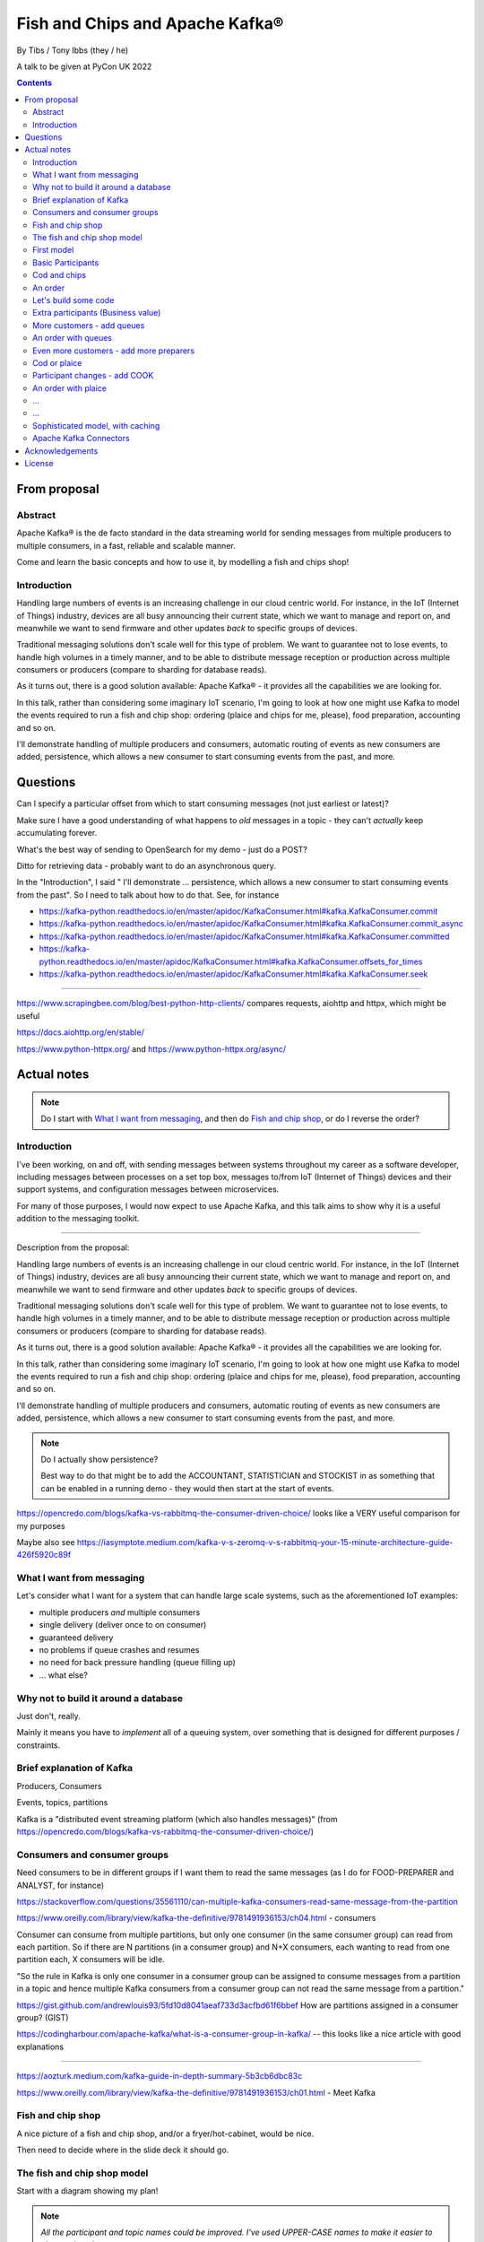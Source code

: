 
================================
Fish and Chips and Apache Kafka®
================================

By Tibs / Tony Ibbs (they / he)

A talk to be given at PyCon UK 2022

.. contents::

From proposal
=============

Abstract
--------

Apache Kafka® is the de facto standard in the data streaming world for sending
messages from multiple producers to multiple consumers, in a fast, reliable
and scalable manner.

Come and learn the basic concepts and how to use it, by modelling a fish and
chips shop!

Introduction
------------

Handling large numbers of events is an increasing challenge in our cloud
centric world. For instance, in the IoT (Internet of Things) industry, devices
are all busy announcing their current state, which we want to
manage and report on, and meanwhile we want to send firmware and other updates
*back* to specific groups of devices.

Traditional messaging solutions don't scale well for this type of problem. We
want to guarantee not to lose events, to handle high volumes in a timely
manner, and to be able to distribute message reception or production across
multiple consumers or producers (compare to sharding for database reads).

As it turns out, there is a good solution available: Apache Kafka® - it
provides all the capabilities we are looking for.

In this talk, rather than considering some imaginary IoT scenario, I'm going
to look at how one might use Kafka to model the events required to run a fish
and chip shop: ordering (plaice and chips for me, please), food preparation,
accounting and so on.

I'll demonstrate handling of multiple producers and consumers, automatic routing of
events as new consumers are added, persistence, which allows a new consumer to
start consuming events from the past, and more.

Questions
=========

Can I specify a particular offset from which to start consuming messages (not
just earliest or latest)?

Make sure I have a good understanding of what happens to *old* messages in a
topic - they can't *actually* keep accumulating forever.

What's the best way of sending to OpenSearch for my demo - just do a POST?

Ditto for retrieving data - probably want to do an asynchronous query.

In the "Introduction", I said " I'll demonstrate ... persistence, which allows
a new consumer to start consuming events from the past". So I need to talk
about how to do that. See, for instance

* https://kafka-python.readthedocs.io/en/master/apidoc/KafkaConsumer.html#kafka.KafkaConsumer.commit
* https://kafka-python.readthedocs.io/en/master/apidoc/KafkaConsumer.html#kafka.KafkaConsumer.commit_async
* https://kafka-python.readthedocs.io/en/master/apidoc/KafkaConsumer.html#kafka.KafkaConsumer.committed
* https://kafka-python.readthedocs.io/en/master/apidoc/KafkaConsumer.html#kafka.KafkaConsumer.offsets_for_times
* https://kafka-python.readthedocs.io/en/master/apidoc/KafkaConsumer.html#kafka.KafkaConsumer.seek

-----

https://www.scrapingbee.com/blog/best-python-http-clients/ compares requests,
aiohttp and httpx, which might be useful

https://docs.aiohttp.org/en/stable/

https://www.python-httpx.org/ and https://www.python-httpx.org/async/

Actual notes
============

.. note:: Do I start with `What I want from messaging`_, and then do `Fish and
          chip shop`_, or do I reverse the order?

Introduction
------------

I've been working, on and off, with sending messages between systems
throughout my career as a software developer, including messages between
processes on a set top box, messages to/from IoT (Internet of Things)
devices and their support systems, and configuration messages between
microservices.

For many of those purposes, I would now expect to use Apache Kafka, and this
talk aims to show why it is a useful addition to the messaging toolkit.

-------------------

Description from the proposal:

Handling large numbers of events is an increasing challenge in our cloud
centric world. For instance, in the IoT (Internet of Things) industry, devices
are all busy announcing their current state, which we want to
manage and report on, and meanwhile we want to send firmware and other updates
*back* to specific groups of devices.

Traditional messaging solutions don't scale well for this type of problem. We
want to guarantee not to lose events, to handle high volumes in a timely
manner, and to be able to distribute message reception or production across
multiple consumers or producers (compare to sharding for database reads).

As it turns out, there is a good solution available: Apache Kafka® - it
provides all the capabilities we are looking for.

In this talk, rather than considering some imaginary IoT scenario, I'm going
to look at how one might use Kafka to model the events required to run a fish
and chip shop: ordering (plaice and chips for me, please), food preparation,
accounting and so on.

I'll demonstrate handling of multiple producers and consumers, automatic routing of
events as new consumers are added, persistence, which allows a new consumer to
start consuming events from the past, and more.

.. note:: Do I actually show persistence?

   Best way to do that might be to add the ACCOUNTANT, STATISTICIAN and
   STOCKIST in as something that can be enabled in a running demo - they
   would then start at the start of events.

https://opencredo.com/blogs/kafka-vs-rabbitmq-the-consumer-driven-choice/
looks like a VERY useful comparison for my purposes

Maybe also see
https://iasymptote.medium.com/kafka-v-s-zeromq-v-s-rabbitmq-your-15-minute-architecture-guide-426f5920c89f

What I want from messaging
--------------------------

Let's consider what I want for a system that can handle large scale systems,
such as the aforementioned IoT examples:

* multiple producers *and* multiple consumers
* single delivery (deliver once to on consumer)
* guaranteed delivery
* no problems if queue crashes and resumes
* no need for back pressure handling (queue filling up)
* ... what else?

Why not to build it around a database
-------------------------------------

Just don't, really.

Mainly it means you have to *implement* all of a queuing system, over
something that is designed for different purposes / constraints.

Brief explanation of Kafka
--------------------------

Producers, Consumers

Events, topics, partitions

Kafka is a "distributed event streaming platform (which also handles
messages)" (from https://opencredo.com/blogs/kafka-vs-rabbitmq-the-consumer-driven-choice/)

Consumers and consumer groups
-----------------------------

Need consumers to be in different groups if I want them to read the same
messages (as I do for FOOD-PREPARER and ANALYST, for instance)

https://stackoverflow.com/questions/35561110/can-multiple-kafka-consumers-read-same-message-from-the-partition

https://www.oreilly.com/library/view/kafka-the-definitive/9781491936153/ch04.html -
consumers

Consumer can consume from multiple partitions, but only one consumer (in the
same consumer group) can read from each partition. So if there are N
partitions (in a consumer group) and N+X consumers, each wanting to read from
one partition each, X consumers will be idle.

"So the rule in Kafka is only one consumer in a consumer group can be assigned
to consume messages from a partition in a topic and hence multiple Kafka
consumers from a consumer group can not read the same message from a
partition."

https://gist.github.com/andrewlouis93/5fd10d8041aeaf733d3acfbd61f6bbef How are
partitions assigned in a consumer group? (GIST)

https://codingharbour.com/apache-kafka/what-is-a-consumer-group-in-kafka/ --
this looks like a nice article with good explanations

------

https://aozturk.medium.com/kafka-guide-in-depth-summary-5b3cb6dbc83c

https://www.oreilly.com/library/view/kafka-the-definitive/9781491936153/ch01.html -
Meet Kafka

Fish and chip shop
------------------

A nice picture of a fish and chip shop, and/or a fryer/hot-cabinet, would be
nice.

Then need to decide where in the slide deck it should go.

The fish and chip shop model
----------------------------

Start with a diagram showing my plan!

.. note:: *All the participant and topic names could be improved. I've used
   UPPER-CASE names to make it easier to change them later on.*

First model
-----------

This model shows the progress of orders through the system, and how there may
be multiple interests in the data.

Basic Participants
------------------

* CUSTOMER - implicit, makes an order (we don't model them directly)
* TILL - takes order from CUSTOMER, sends order to 'ORDER' topic
* FOOD-PREPARER - Listens to 'ORDER' topic.

  "Makes up" the order (for our model, this doesn't look like much!).

  Sends (completed) order on to 'READY' topic.

* COOK - a notional participant, we don't model them at this stage

* COUNTER - listens to 'READY' topic, passes finished order on to
  customer (again, we don't model the customer directly)

*All these names could be improved*

*Do we actually need the 'READY' topic and the COUNTER, or can we just assume
the FOOD-PREPARER hands the food to the CUSTOMER, who is quick and eager to
take it?*

Cod and chips
-------------

We start with a shop that just handles cod and chips, which are always ready
to be served (the cook keeps the hot cabinet topped up as necessary)

An order
--------

.. code:: json

   {
      'order': 271,
      'customer': 'Tibs',
      'parts': [
          ['cod', 'chips'],
          ['chips', 'chips'],
      ]
   }

Let's build some code
---------------------

A series of slides showing how to do the above, in sections.

*Do I just show use of python-kafka, for simplicity?*

*Probably worth doing so, but mention the demo is using AIOKafka, and is
asynchronous*


Extra participants (Business value)
-----------------------------------

Add in more participants, who are watching what goes on.

In the demo, have button to show adding them, and show that they start
consuming events from the start of the demo, not just from when they
started work.

* ACCOUNTANT - listens to 'ORDER' topic, calculates incoming money - may be
  putting each order into a database, or even a spreadsheet(!)

* STATISTICIAN - listens to (all of) 'ORDER' topic, and sends data to
  OpenSearch for analysis. For instance, percentage of orders that needed
  sending to cook, number of orders of each type of food (cod, plaice, chips),
  and so on.

  *Ideally, the demo would show some statistics as they occur*

* STOCKIST - listens to (all of) 'ORDER' topic, to work out what consumables
   (portions of chips, cod, plaice) are being used. May also be using
   OpenSearch, or might be using a database or spreasheet.

.. note:: For the slides, probably better to just use the STATISTICIAN, so
          that we only have one example of sending data to OpenSearch

More customers - add queues
---------------------------

<New diagram>

That is, use multiple **producers*

Add queues, use *queue number* to distinguish customers and split the messages
up into partitions

Automatically split N queues between <N partitions as the number of partitions
is increased (so it would be nice if these are both controllable in the demo)

An order with queues
--------------------

.. code:: json

   {
      'order': 271,
      'customer': 'Tibs',
      'queue': 3,
      'parts': [
          ['cod', 'chips'],
          ['chips', 'chips'],
      ]
   }


Even more customers - add more preparers
----------------------------------------

<New diagram>

That is, use multiple *consumers*

May want to do the same for the counter as well (the split for queues/preparers on the
'order' topic need not be the as the split for orders preparer/counter-person
on the 'ready' topic)


Cod or plaice
-------------

Plaice needs to be cooked. So we alter the sequence to add in asking the cook
to prepare plaice.

Participant changes - add COOK
------------------------------

We add two new topics, COOK for requests to cook plaice, and HOT-FOOD for
orders that have had their plaice cooked.

We're going to keep using the same order structure, since it's simplest.

* FOOD-PREPARER - makes up the order. Listens to 'ORDER' topic and also the
  new 'HOT-FOOD' topic.

  For message on 'ORDER' topic, checks if it can be made up.
  If the order can be made up immediately, sends (completed)
  order on to 'READY' topic. If not sends order on to 'COOK' topic.

  For message on 'HOT-FOOD' topic, sends (completed) order on to 'READY' topic

* COOK - new role - listens to 'COOK' topic, "cooks" new food. then sends
  order to 'HOT-FOOD' topic.

  Note - we don't need to assume that the same FOOD-PREPARER takes the order
  from the 'HOT-FOOD' topic as placed it on the 'COOK' topic, because the
  'HOT-FOOD' topic should have a lot fewer entries than the 'ORDERS' topic, as
  events only happens for orders with plaice in them

* STATISTICIAN - now listens to (all of) 'ORDER' topic and (all of) 'COOK'
  topic, and sends data to OpenSearch for analysis. For instance, percentage
  of orders that needed sending to cook, number of orders of each type of food
  (cod, plaice, chips), and so on. May also listen to 'HOT-FOOD' topic, to
  allow analysis of how long food took to prepare. In fact, let's put
  everything into OpenSearch(!)

* STOCKIST - now listens to (all of) 'ORDER' topic, and (all of) 'COOK' topic,
  to work out what consumables (portions of chips, cod, plaice) are being
  used. May also be using OpenSearch, or might be using a database.

.. note:: For the slides, probably better to just use the STATISTICIAN, so
          that we only have one example of sending data to OpenSearch

An order with plaice
--------------------

.. code:: json

   {
      'order': 271,
      'customer': 'Tibs',
      'parts': [
          ['cod', 'chips'],
          ['chips', 'chips'],
          ['plaice', 'chips'].
      ]
   }

...
---

...
---

Sophisticated model, with caching
---------------------------------

Discuss this briefly at the end - there won't be time to go into it during the
talk, but I hope I'll be able to write the demo code for it.

Use a Redis cache to simulate the hot cabinet

<New diagram, just showing the preparer/cook interaction>

* The FOOD-PREPARER receives an order from the 'ORDER' topic, and looks to the
  Redis cache to see if there are enough portions to satisfy it.

  * If so, then make up the order, reduce the cache values, send on to the
    'READY' topic. Note that we ideally want atomicity here - we don't want to
    check the numbers and then make the order up, only to find the numbers
    have changed in between.

  * If not, then send the order on to the 'COOK' topic. The COOK will:

    * For cod and chips, round the "prepared" quantities up to some standard
      amount that is greater than that needed.
    * For plaice, prepare the requested number.

    When the cache has been updated, send the order to the 'HOT-FOOD' topic

  * The FOOD-PREPARER receives the order on the 'HOT-FOOD' topic, and behaves just
    the same as for an order from the 'ORDER' topic (above)

* At the end of the day, the STATISTICIAN looks at the remaining content of
  the Redis cache - this is wasted food.

Again, we don't need to assume that the same FOOD-PREPARER takes the order
from the 'HOT-FOOD' topic as placed it on the 'COOK' topic, as the 'HOT-FOOD'
topic should have a lot fewer entries than the 'ORDERS' topic, because events
only occur when there isn't enough food in the hot cabinets

---------

Apache Kafka Connectors
-----------------------

These make it easier to connect Kafka to databases, OpenSearch, etc., without
needing to write Python (or whatever) code.


Acknowledgements
================

.. note:: Trim to remove those we don't need

Apache,
Apache Kafka,
Kafka,
Apache Flink,
Flink,
are either registered trademarks or trademarks of the Apache Software Foundation in the United States and/or other countries

OpenSearch and
PostgreSQL,
are trademarks and property of their respective owners.

*Redis is a registered trademark of Redis Ltd. Any rights therein are reserved to Redis Ltd.

---------

License
=======

|cc-attr-sharealike| These notes are released under a
`Creative Commons Attribution-ShareAlike 4.0 International License`_.

.. |cc-attr-sharealike| image:: images/cc-attribution-sharealike-88x31.png
   :alt: CC-Attribution-ShareAlike image

.. _`Creative Commons Attribution-ShareAlike 4.0 International License`: http://creativecommons.org/licenses/by-sa/4.0/

.. _CamPUG: https://www.meetup.com/CamPUG/
.. _reStructuredText: http://docutils.sourceforge.net/rst.html
.. _`PyCon UK 2022`: https://2022.pyconuk.org/
.. _Aiven: https://aiven.io/
